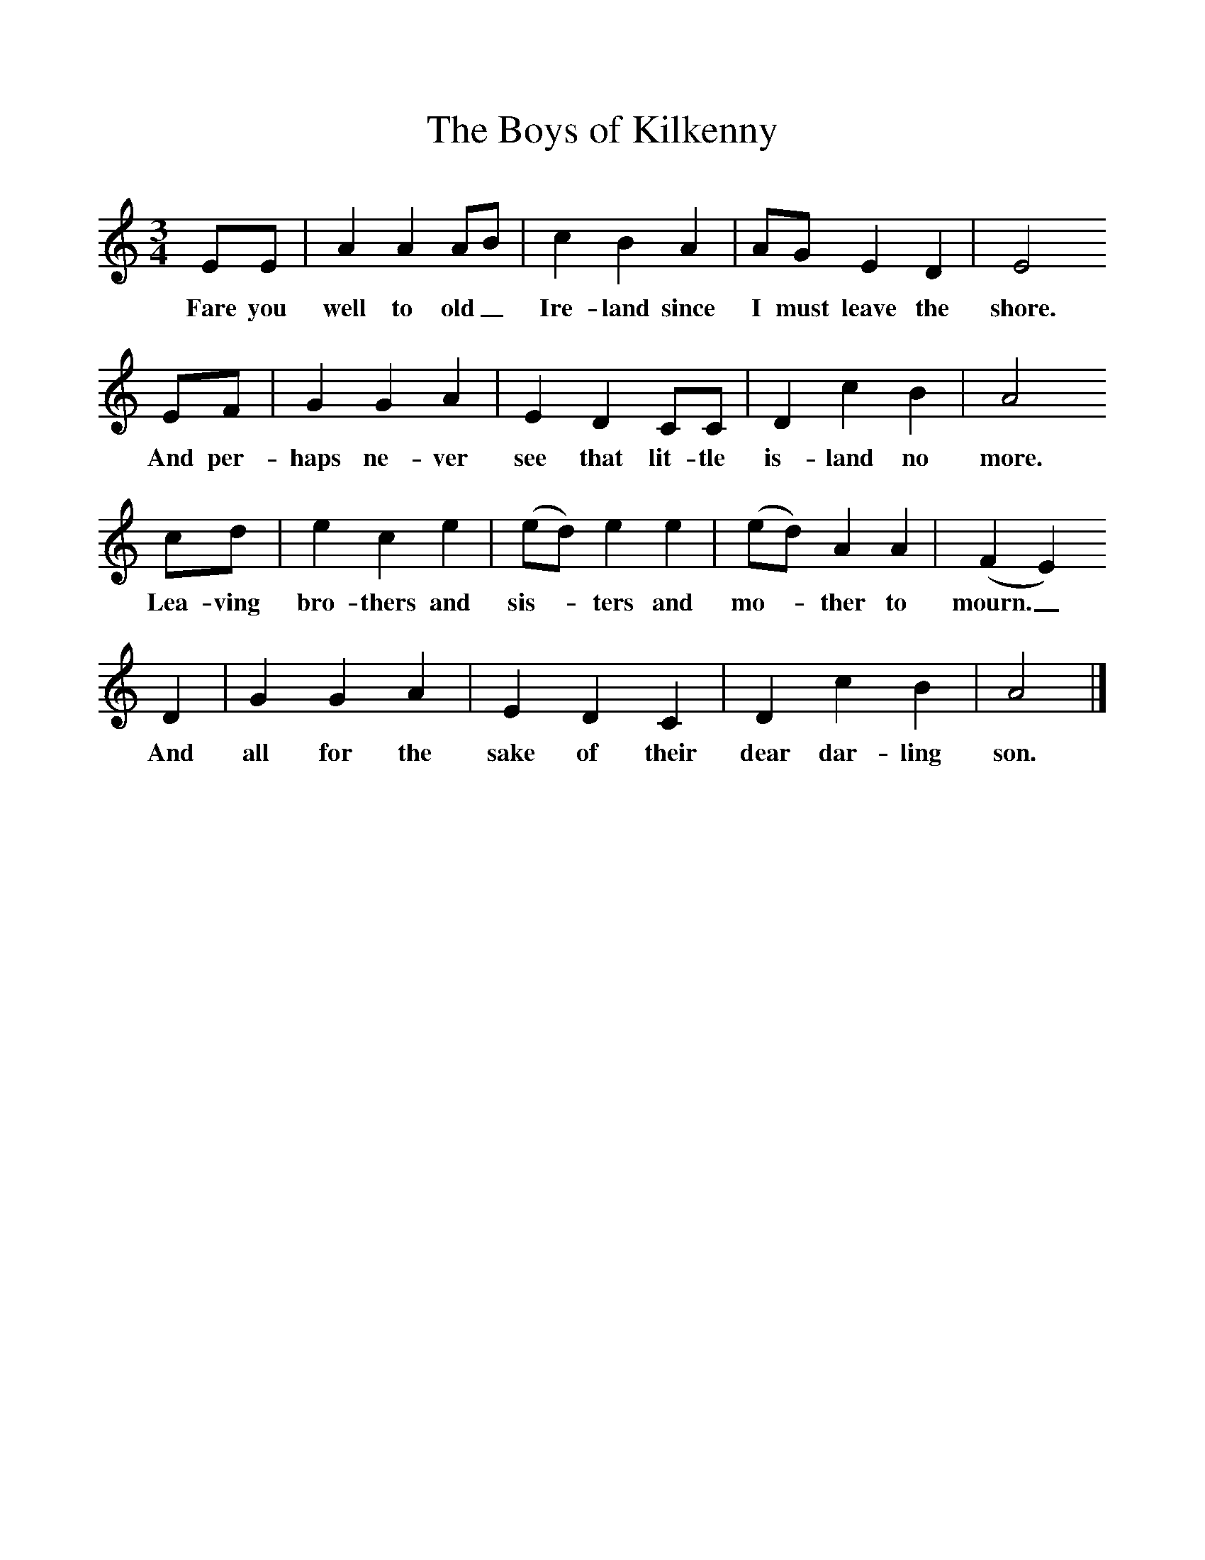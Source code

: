 %%scale 1
X:1     %Music
T:The Boys of Kilkenny
B:Singing Together, Summer 1977, BBC Publications
F:http://www.folkinfo.org/songs
M:3/4     %Meter
L:1/8     %
K:C
EE |A2 A2 AB |c2 B2 A2 |AG E2 D2 | E4
w:Fare you well to old_ Ire-land since I must leave the shore.
EF |G2 G2 A2 |E2 D2 CC |D2 c2 B2 | A4
w:And per-haps ne-ver see that lit-tle is-land no more.
cd |e2 c2 e2 |(ed) e2 e2 |(ed) A2 A2 | (F2E2) 
w: Lea-ving bro-thers and sis--ters and mo--ther to mourn._
D2 |G2 G2 A2 |E2 D2 C2 |D2 c2 B2 | A4  |]
w: And all for the sake of their dear dar-ling son.